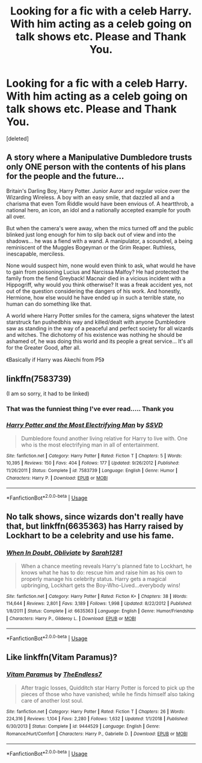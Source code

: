 #+TITLE: Looking for a fic with a celeb Harry. With him acting as a celeb going on talk shows etc. Please and Thank You.

* Looking for a fic with a celeb Harry. With him acting as a celeb going on talk shows etc. Please and Thank You.
:PROPERTIES:
:Score: 8
:DateUnix: 1573999092.0
:DateShort: 2019-Nov-17
:FlairText: Request
:END:
[deleted]


** A story where a Manipulative Dumbledore trusts only ONE person with the contents of his plans for the people and the future...

Britain's Darling Boy, Harry Potter. Junior Auror and regular voice over the Wizarding Wireless. A boy with an easy smile, that dazzled all and a charisma that even Tom Riddle would have been envious of. A heartthrob, a national hero, an icon, an idol and a nationally accepted example for youth all over.

But when the camera's were away, when the mics turned off and the public blinked just long enough for him to slip back out of view and into the shadows... he was a fiend with a wand. A manipulator, a scoundrel, a being reminiscent of the Muggles Bogeyman or the Grim Reaper. Ruthless, inescapable, merciless.

None would suspect him, none would even think to ask, what would he have to gain from poisoning Lucius and Narcissa Malfoy? He had protected the family from the fiend Greyback! Macnair died in a vicious incident with a Hippogriff, why would you think otherwise? It was a freak accident yes, not out of the question considering the dangers of his work. And honestly, Hermione, how else would he have ended up in such a terrible state, no human can do something like that.

A world where Harry Potter smiles for the camera, signs whatever the latest starstruck fan pushedbhis way and killed/dealt with anyone Dumbledore saw as standing in the way of a peaceful and perfect society for all wizards and witches. The dichotomy of his existence was nothing he should be ashamed of, he was doing this world and its people a great service... It's all for the Greater Good, after all.

《Basically if Harry was Akechi from P5》
:PROPERTIES:
:Author: RowanWinterlace
:Score: 9
:DateUnix: 1574014632.0
:DateShort: 2019-Nov-17
:END:


** linkffn(7583739)

(I am so sorry, it had to be linked)
:PROPERTIES:
:Author: nescienceescape
:Score: 3
:DateUnix: 1574010959.0
:DateShort: 2019-Nov-17
:END:

*** That was the funniest thing I've ever read..... Thank you
:PROPERTIES:
:Author: FacelessPenguin4
:Score: 2
:DateUnix: 1574027649.0
:DateShort: 2019-Nov-18
:END:


*** [[https://www.fanfiction.net/s/7583739/1/][*/Harry Potter and the Most Electrifying Man/*]] by [[https://www.fanfiction.net/u/1504380/SSVD][/SSVD/]]

#+begin_quote
  Dumbledore found another living relative for Harry to live with. One who is the most electrifying man in all of entertainment.
#+end_quote

^{/Site/:} ^{fanfiction.net} ^{*|*} ^{/Category/:} ^{Harry} ^{Potter} ^{*|*} ^{/Rated/:} ^{Fiction} ^{T} ^{*|*} ^{/Chapters/:} ^{5} ^{*|*} ^{/Words/:} ^{10,395} ^{*|*} ^{/Reviews/:} ^{150} ^{*|*} ^{/Favs/:} ^{404} ^{*|*} ^{/Follows/:} ^{177} ^{*|*} ^{/Updated/:} ^{9/26/2012} ^{*|*} ^{/Published/:} ^{11/26/2011} ^{*|*} ^{/Status/:} ^{Complete} ^{*|*} ^{/id/:} ^{7583739} ^{*|*} ^{/Language/:} ^{English} ^{*|*} ^{/Genre/:} ^{Humor} ^{*|*} ^{/Characters/:} ^{Harry} ^{P.} ^{*|*} ^{/Download/:} ^{[[http://www.ff2ebook.com/old/ffn-bot/index.php?id=7583739&source=ff&filetype=epub][EPUB]]} ^{or} ^{[[http://www.ff2ebook.com/old/ffn-bot/index.php?id=7583739&source=ff&filetype=mobi][MOBI]]}

--------------

*FanfictionBot*^{2.0.0-beta} | [[https://github.com/tusing/reddit-ffn-bot/wiki/Usage][Usage]]
:PROPERTIES:
:Author: FanfictionBot
:Score: 1
:DateUnix: 1574010970.0
:DateShort: 2019-Nov-17
:END:


** No talk shows, since wizards don't really have that, but linkffn(6635363) has Harry raised by Lockhart to be a celebrity and use his fame.
:PROPERTIES:
:Author: 420SwagBro
:Score: 1
:DateUnix: 1574052978.0
:DateShort: 2019-Nov-18
:END:

*** [[https://www.fanfiction.net/s/6635363/1/][*/When In Doubt, Obliviate/*]] by [[https://www.fanfiction.net/u/674180/Sarah1281][/Sarah1281/]]

#+begin_quote
  When a chance meeting reveals Harry's planned fate to Lockhart, he knows what he has to do: rescue him and raise him as his own to properly manage his celebrity status. Harry gets a magical upbringing, Lockhart gets the Boy-Who-Lived...everybody wins!
#+end_quote

^{/Site/:} ^{fanfiction.net} ^{*|*} ^{/Category/:} ^{Harry} ^{Potter} ^{*|*} ^{/Rated/:} ^{Fiction} ^{K+} ^{*|*} ^{/Chapters/:} ^{38} ^{*|*} ^{/Words/:} ^{114,644} ^{*|*} ^{/Reviews/:} ^{2,801} ^{*|*} ^{/Favs/:} ^{3,189} ^{*|*} ^{/Follows/:} ^{1,998} ^{*|*} ^{/Updated/:} ^{8/22/2012} ^{*|*} ^{/Published/:} ^{1/8/2011} ^{*|*} ^{/Status/:} ^{Complete} ^{*|*} ^{/id/:} ^{6635363} ^{*|*} ^{/Language/:} ^{English} ^{*|*} ^{/Genre/:} ^{Humor/Friendship} ^{*|*} ^{/Characters/:} ^{Harry} ^{P.,} ^{Gilderoy} ^{L.} ^{*|*} ^{/Download/:} ^{[[http://www.ff2ebook.com/old/ffn-bot/index.php?id=6635363&source=ff&filetype=epub][EPUB]]} ^{or} ^{[[http://www.ff2ebook.com/old/ffn-bot/index.php?id=6635363&source=ff&filetype=mobi][MOBI]]}

--------------

*FanfictionBot*^{2.0.0-beta} | [[https://github.com/tusing/reddit-ffn-bot/wiki/Usage][Usage]]
:PROPERTIES:
:Author: FanfictionBot
:Score: 1
:DateUnix: 1574052994.0
:DateShort: 2019-Nov-18
:END:


** Like linkffn(Vitam Paramus)?
:PROPERTIES:
:Author: machjacob51141
:Score: 1
:DateUnix: 1574090531.0
:DateShort: 2019-Nov-18
:END:

*** [[https://www.fanfiction.net/s/9444529/1/][*/Vitam Paramus/*]] by [[https://www.fanfiction.net/u/2638737/TheEndless7][/TheEndless7/]]

#+begin_quote
  After tragic losses, Quidditch star Harry Potter is forced to pick up the pieces of those who have vanished; while he finds himself also taking care of another lost soul.
#+end_quote

^{/Site/:} ^{fanfiction.net} ^{*|*} ^{/Category/:} ^{Harry} ^{Potter} ^{*|*} ^{/Rated/:} ^{Fiction} ^{T} ^{*|*} ^{/Chapters/:} ^{26} ^{*|*} ^{/Words/:} ^{224,316} ^{*|*} ^{/Reviews/:} ^{1,104} ^{*|*} ^{/Favs/:} ^{2,280} ^{*|*} ^{/Follows/:} ^{1,632} ^{*|*} ^{/Updated/:} ^{1/1/2018} ^{*|*} ^{/Published/:} ^{6/30/2013} ^{*|*} ^{/Status/:} ^{Complete} ^{*|*} ^{/id/:} ^{9444529} ^{*|*} ^{/Language/:} ^{English} ^{*|*} ^{/Genre/:} ^{Romance/Hurt/Comfort} ^{*|*} ^{/Characters/:} ^{Harry} ^{P.,} ^{Gabrielle} ^{D.} ^{*|*} ^{/Download/:} ^{[[http://www.ff2ebook.com/old/ffn-bot/index.php?id=9444529&source=ff&filetype=epub][EPUB]]} ^{or} ^{[[http://www.ff2ebook.com/old/ffn-bot/index.php?id=9444529&source=ff&filetype=mobi][MOBI]]}

--------------

*FanfictionBot*^{2.0.0-beta} | [[https://github.com/tusing/reddit-ffn-bot/wiki/Usage][Usage]]
:PROPERTIES:
:Author: FanfictionBot
:Score: 1
:DateUnix: 1574090545.0
:DateShort: 2019-Nov-18
:END:
